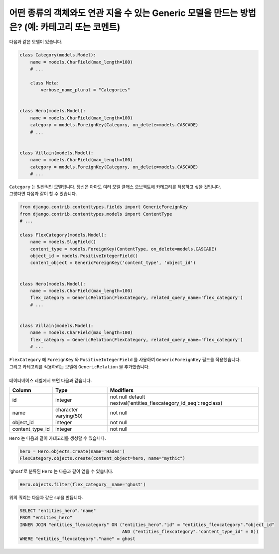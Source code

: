 어떤 종류의 객체와도 연관 지을 수 있는 Generic 모델을 만드는 방법은? (예: 카테고리 또는 코멘트)
=============================================================================================================

다음과 같은 모델이 있습니다.

.. code-block:: python

    class Category(models.Model):
        name = models.CharField(max_length=100)
        # ...

        class Meta:
            verbose_name_plural = "Categories"


    class Hero(models.Model):
        name = models.CharField(max_length=100)
        category = models.ForeignKey(Category, on_delete=models.CASCADE)
        # ...


    class Villain(models.Model):
        name = models.CharField(max_length=100)
        category = models.ForeignKey(Category, on_delete=models.CASCADE)
        # ...


| ``Category`` 는 일반적인 모델입니다. 당신은 아마도 여러 모델 클래스 오브젝트에 카테고리를 적용하고 싶을 것입니다.
| 그렇다면 다음과 같이 할 수 있습니다.


.. code-block:: python

    from django.contrib.contenttypes.fields import GenericForeignKey
    from django.contrib.contenttypes.models import ContentType
    # ...

    class FlexCategory(models.Model):
        name = models.SlugField()
        content_type = models.ForeignKey(ContentType, on_delete=models.CASCADE)
        object_id = models.PositiveIntegerField()
        content_object = GenericForeignKey('content_type', 'object_id')


    class Hero(models.Model):
        name = models.CharField(max_length=100)
        flex_category = GenericRelation(FlexCategory, related_query_name='flex_category')
        # ...


    class Villain(models.Model):
        name = models.CharField(max_length=100)
        flex_category = GenericRelation(FlexCategory, related_query_name='flex_category')
        # ...

| ``FlexCategory`` 에 ``ForeignKey`` 와 ``PositiveIntegerField`` 를 사용하여 ``GenericForeignKey`` 필드를 적용했습니다.
| 그리고 카테고리를 적용하려는 모델에 ``GenericRelation`` 을 추가했습니다.
|
| 데이터베이스 레벨에서 보면 다음과 같습니다.


================== ======================= ====================================================================
 Column             Type                    Modifiers
================== ======================= ====================================================================
 id                 integer                 not null default nextval('entities_flexcategory_id_seq'::regclass)
 name               character varying(50)   not null
 object_id          integer                 not null
 content_type_id    integer                 not null
================== ======================= ====================================================================

``Hero`` 는 다음과 같이 카테고리를 생성할 수 있습니다.

.. code-block:: python

    hero = Hero.objects.create(name='Hades')
    FlexCategory.objects.create(content_object=hero, name="mythic")

'ghost'로 분류된 ``Hero`` 는 다음과 같이 얻을 수 있습니다.

.. code-block:: python

    Hero.objects.filter(flex_category__name='ghost')

위의 쿼리는 다음과 같은 sql을 만듭니다.

.. code-block:: sql

    SELECT "entities_hero"."name"
    FROM "entities_hero"
    INNER JOIN "entities_flexcategory" ON ("entities_hero"."id" = "entities_flexcategory"."object_id"
                                           AND ("entities_flexcategory"."content_type_id" = 8))
    WHERE "entities_flexcategory"."name" = ghost
